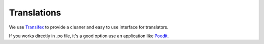 Translations 
============

We use `Transifex <https://www.transifex.com/ravada/ravada/>`__ to
provide a cleaner and easy to use interface for translators.

If you works directly in .po file, it's a good option use an application
like `Poedit <https://poedit.net/>`__.
